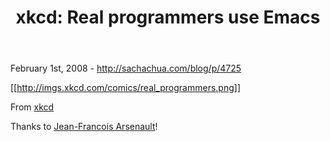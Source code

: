 #+TITLE: xkcd: Real programmers use Emacs

February 1st, 2008 -
[[http://sachachua.com/blog/p/4725][http://sachachua.com/blog/p/4725]]

[[http://xkcd.com/378/][[[http://imgs.xkcd.com/comics/real_programmers.png]]]]

From [[http://xkcd.com/378/][xkcd]]

Thanks to [[http://arseneault.ca/][Jean-Francois Arsenault]]!
